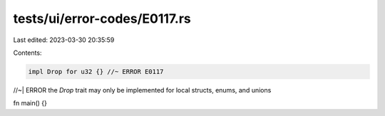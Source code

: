 tests/ui/error-codes/E0117.rs
=============================

Last edited: 2023-03-30 20:35:59

Contents:

.. code-block:: rs

    impl Drop for u32 {} //~ ERROR E0117
//~| ERROR the `Drop` trait may only be implemented for local structs, enums, and unions

fn main() {}



